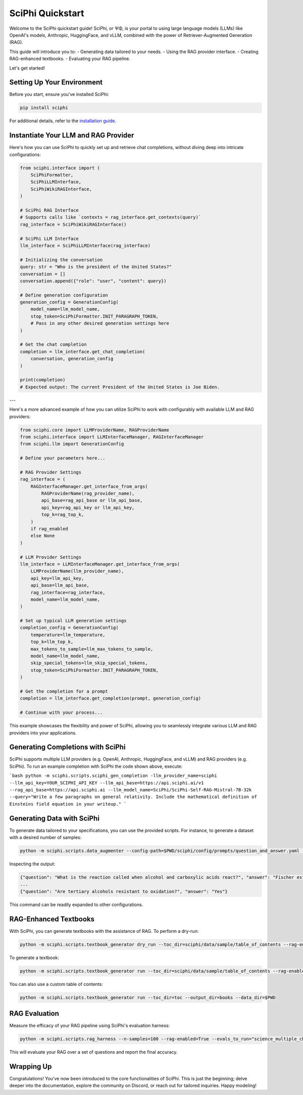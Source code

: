.. _sciphi_quickstart:

SciPhi Quickstart
=================

Welcome to the SciPhi quickstart guide! SciPhi, or ΨΦ, is your portal to using large language models (LLMs) like OpenAI's models, Anthropic, HuggingFace, and vLLM, combined with the power of Retriever-Augmented Generation (RAG).

This guide will introduce you to:
- Generating data tailored to your needs.
- Using the RAG provider interface.
- Creating RAG-enhanced textbooks.
- Evaluating your RAG pipeline.

Let's get started!

Setting Up Your Environment
---------------------------

Before you start, ensure you've installed SciPhi:

.. code-block:: bash

    pip install sciphi

For additional details, refer to the `installation guide <https://sciphi.readthedocs.io/en/latest/setup/installation.html>`_.

Instantiate Your LLM and RAG Provider
-------------------------------------

Here's how you can use SciPhi to quickly set up and retrieve chat completions, without diving deep into intricate configurations:

.. code-block:: python

    from sciphi.interface import (
        SciPhiFormatter,
        SciPhiLLMInterface,
        SciPhiWikiRAGInterface,
    )

    # SciPhi RAG Interface
    # Supports calls like `contexts = rag_interface.get_contexts(query)`
    rag_interface = SciPhiWikiRAGInterface()

    # SciPhi LLM Interface
    llm_interface = SciPhiLLMInterface(rag_interface)

    # Initializing the conversation
    query: str = "Who is the president of the United States?"
    conversation = []
    conversation.append({"role": "user", "content": query})

    # Define generation configuration
    generation_config = GenerationConfig(
        model_name=llm_model_name,
        stop_token=SciPhiFormatter.INIT_PARAGRAPH_TOKEN,
        # Pass in any other desired generation settings here
    )

    # Get the chat completion
    completion = llm_interface.get_chat_completion(
        conversation, generation_config
    )

    print(completion)
    # Expected output: The current President of the United States is Joe Biden.

---

Here's a more advanced example of how you can utilize SciPhi to work with configurably with available LLM and RAG providers:

.. code-block:: python

    from sciphi.core import LLMProviderName, RAGProviderName
    from sciphi.interface import LLMInterfaceManager, RAGInterfaceManager
    from sciphi.llm import GenerationConfig

    # Define your parameters here...

    # RAG Provider Settings
    rag_interface = (
        RAGInterfaceManager.get_interface_from_args(
            RAGProviderName(rag_provider_name),
            api_base=rag_api_base or llm_api_base,
            api_key=rag_api_key or llm_api_key,
            top_k=rag_top_k,
        )
        if rag_enabled
        else None
    )

    # LLM Provider Settings
    llm_interface = LLMInterfaceManager.get_interface_from_args(
        LLMProviderName(llm_provider_name),
        api_key=llm_api_key,
        api_base=llm_api_base,
        rag_interface=rag_interface,
        model_name=llm_model_name,
    )

    # Set up typical LLM generation settings
    completion_config = GenerationConfig(
        temperature=llm_temperature,
        top_k=llm_top_k,
        max_tokens_to_sample=llm_max_tokens_to_sample,
        model_name=llm_model_name,
        skip_special_tokens=llm_skip_special_tokens,
        stop_token=SciPhiFormatter.INIT_PARAGRAPH_TOKEN,
    )

    # Get the completion for a prompt
    completion = llm_interface.get_completion(prompt, generation_config)

    # Continue with your process...

This example showcases the flexibility and power of SciPhi, allowing you to seamlessly integrate various LLM and RAG providers into your applications.


Generating Completions with SciPhi
---------------------------

SciPhi supports multiple LLM providers (e.g. OpenAI, Anthropic, HuggingFace, and vLLM) and RAG providers (e.g. SciPhi). To run an example completion with SciPhi the code shown above, execute:

```bash
python -m sciphi.scripts.sciphi_gen_completion -llm_provider_name=sciphi --llm_api_key=YOUR_SCIPHI_API_KEY --llm_api_base=https://api.sciphi.ai/v1 --rag_api_base=https://api.sciphi.ai --llm_model_name=SciPhi/SciPhi-Self-RAG-Mistral-7B-32k --query="Write a few paragraphs on general relativity. Include the mathematical definition of Einsteins field equation in your writeup."
```

Generating Data with SciPhi
---------------------------

To generate data tailored to your specifications, you can use the provided scripts. For instance, to generate a dataset with a desired number of samples:

.. code-block:: bash

    python -m sciphi.scripts.data_augmenter --config-path=$PWD/sciphi/config/prompts/question_and_answer.yaml --config_name=None --n_samples=1


Inspecting the output:

.. code-block:: bash

    {"question": "What is the reaction called when alcohol and carboxylic acids react?", "answer": "Fischer esterification"}
    ...
    {"question": "Are tertiary alcohols resistant to oxidation?", "answer": "Yes"}


This command can be readily expanded to other configurations.

RAG-Enhanced Textbooks
----------------------

With SciPhi, you can generate textbooks with the assistance of RAG. To perform a dry-run:

.. code-block:: bash

    python -m sciphi.scripts.textbook_generator dry_run --toc_dir=sciphi/data/sample/table_of_contents --rag-enabled=False

To generate a textbook:

.. code-block:: bash

    python -m sciphi.scripts.textbook_generator run --toc_dir=sciphi/data/sample/table_of_contents --rag-enabled=False --filter_existing_books=False

You can also use a custom table of contents:

.. code-block:: bash

    python -m sciphi.scripts.textbook_generator run --toc_dir=toc --output_dir=books --data_dir=$PWD

RAG Evaluation
--------------

Measure the efficacy of your RAG pipeline using SciPhi's evaluation harness:

.. code-block:: bash

    python -m sciphi.scripts.rag_harness --n-samples=100 --rag-enabled=True --evals_to_run="science_multiple_choice"

This will evaluate your RAG over a set of questions and report the final accuracy.


Wrapping Up
-----------

Congratulations! You've now been introduced to the core functionalities of SciPhi. This is just the beginning; delve deeper into the documentation, explore the community on Discord, or reach out for tailored inquiries. Happy modeling!